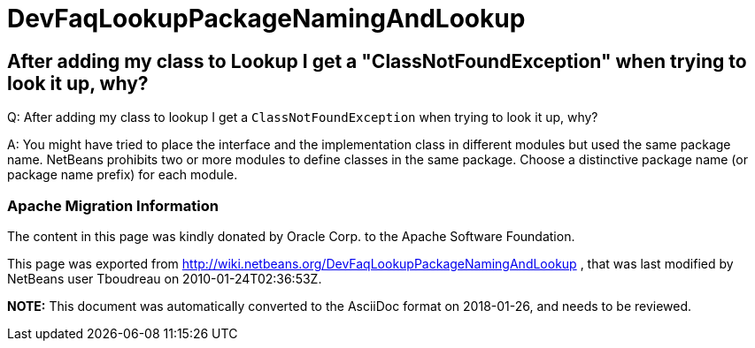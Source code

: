 // 
//     Licensed to the Apache Software Foundation (ASF) under one
//     or more contributor license agreements.  See the NOTICE file
//     distributed with this work for additional information
//     regarding copyright ownership.  The ASF licenses this file
//     to you under the Apache License, Version 2.0 (the
//     "License"); you may not use this file except in compliance
//     with the License.  You may obtain a copy of the License at
// 
//       http://www.apache.org/licenses/LICENSE-2.0
// 
//     Unless required by applicable law or agreed to in writing,
//     software distributed under the License is distributed on an
//     "AS IS" BASIS, WITHOUT WARRANTIES OR CONDITIONS OF ANY
//     KIND, either express or implied.  See the License for the
//     specific language governing permissions and limitations
//     under the License.
//

= DevFaqLookupPackageNamingAndLookup
:jbake-type: wiki
:jbake-tags: wiki, devfaq, needsreview
:jbake-status: published

== After adding my class to Lookup I get a "ClassNotFoundException" when trying to look it up, why?

Q: After adding my class to lookup I get a `ClassNotFoundException` when trying to look it up, why?

A: You might have tried to place the interface and the implementation class in different modules but used the same package name. NetBeans prohibits two or more modules to define classes in the same package. Choose a distinctive package name (or package name prefix) for each module.

=== Apache Migration Information

The content in this page was kindly donated by Oracle Corp. to the
Apache Software Foundation.

This page was exported from link:http://wiki.netbeans.org/DevFaqLookupPackageNamingAndLookup[http://wiki.netbeans.org/DevFaqLookupPackageNamingAndLookup] , 
that was last modified by NetBeans user Tboudreau 
on 2010-01-24T02:36:53Z.


*NOTE:* This document was automatically converted to the AsciiDoc format on 2018-01-26, and needs to be reviewed.
